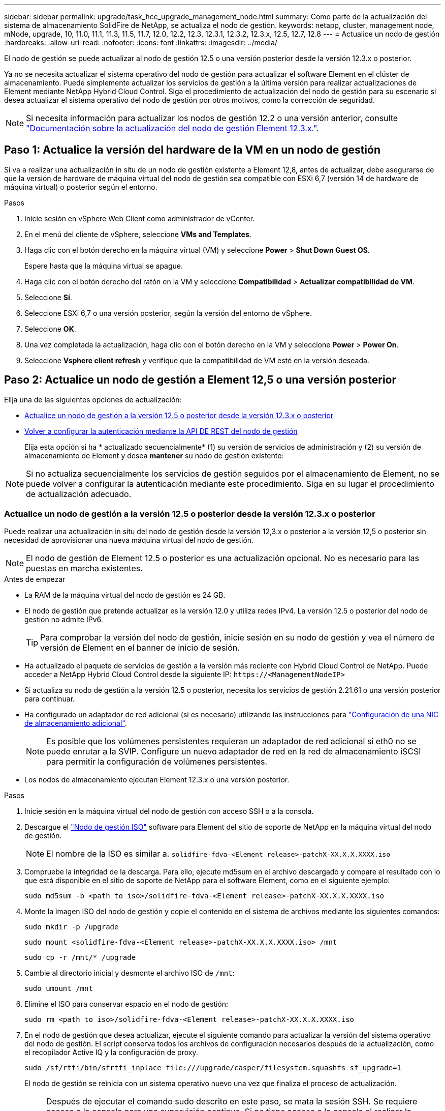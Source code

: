 ---
sidebar: sidebar 
permalink: upgrade/task_hcc_upgrade_management_node.html 
summary: Como parte de la actualización del sistema de almacenamiento SolidFire de NetApp, se actualiza el nodo de gestión. 
keywords: netapp, cluster, management node, mNode, upgrade, 10, 11.0, 11.1, 11.3, 11.5, 11.7, 12.0, 12.2, 12.3, 12.3.1, 12.3.2, 12.3.x, 12.5, 12.7, 12.8 
---
= Actualice un nodo de gestión
:hardbreaks:
:allow-uri-read: 
:nofooter: 
:icons: font
:linkattrs: 
:imagesdir: ../media/


[role="lead"]
El nodo de gestión se puede actualizar al nodo de gestión 12.5 o una versión posterior desde la versión 12.3.x o posterior.

Ya no se necesita actualizar el sistema operativo del nodo de gestión para actualizar el software Element en el clúster de almacenamiento. Puede simplemente actualizar los servicios de gestión a la última versión para realizar actualizaciones de Element mediante NetApp Hybrid Cloud Control. Siga el procedimiento de actualización del nodo de gestión para su escenario si desea actualizar el sistema operativo del nodo de gestión por otros motivos, como la corrección de seguridad.


NOTE: Si necesita información para actualizar los nodos de gestión 12.2 o una versión anterior, consulte https://docs.netapp.com/us-en/element-software-123/upgrade/task_hcc_upgrade_management_node.html["Documentación sobre la actualización del nodo de gestión Element 12.3.x."^].



== Paso 1: Actualice la versión del hardware de la VM en un nodo de gestión

Si va a realizar una actualización in situ de un nodo de gestión existente a Element 12,8, antes de actualizar, debe asegurarse de que la versión de hardware de máquina virtual del nodo de gestión sea compatible con ESXi 6,7 (versión 14 de hardware de máquina virtual) o posterior según el entorno.

.Pasos
. Inicie sesión en vSphere Web Client como administrador de vCenter.
. En el menú del cliente de vSphere, seleccione *VMs and Templates*.
. Haga clic con el botón derecho en la máquina virtual (VM) y seleccione *Power* > *Shut Down Guest OS*.
+
Espere hasta que la máquina virtual se apague.

. Haga clic con el botón derecho del ratón en la VM y seleccione *Compatibilidad* > *Actualizar compatibilidad de VM*.
. Seleccione *Sí*.
. Seleccione ESXi 6,7 o una versión posterior, según la versión del entorno de vSphere.
. Seleccione *OK*.
. Una vez completada la actualización, haga clic con el botón derecho en la VM y seleccione *Power* > *Power On*.
. Seleccione *Vsphere client refresh* y verifique que la compatibilidad de VM esté en la versión deseada.




== Paso 2: Actualice un nodo de gestión a Element 12,5 o una versión posterior

Elija una de las siguientes opciones de actualización:

* <<Actualice un nodo de gestión a la versión 12.5 o posterior desde la versión 12.3.x o posterior>>
* <<Volver a configurar la autenticación mediante la API DE REST del nodo de gestión>>
+
Elija esta opción si ha * actualizado secuencialmente* (1) su versión de servicios de administración y (2) su versión de almacenamiento de Element y desea *mantener* su nodo de gestión existente:




NOTE: Si no actualiza secuencialmente los servicios de gestión seguidos por el almacenamiento de Element, no se puede volver a configurar la autenticación mediante este procedimiento. Siga en su lugar el procedimiento de actualización adecuado.



=== Actualice un nodo de gestión a la versión 12.5 o posterior desde la versión 12.3.x o posterior

Puede realizar una actualización in situ del nodo de gestión desde la versión 12,3.x o posterior a la versión 12,5 o posterior sin necesidad de aprovisionar una nueva máquina virtual del nodo de gestión.


NOTE: El nodo de gestión de Element 12.5 o posterior es una actualización opcional. No es necesario para las puestas en marcha existentes.

.Antes de empezar
* La RAM de la máquina virtual del nodo de gestión es 24 GB.
* El nodo de gestión que pretende actualizar es la versión 12.0 y utiliza redes IPv4. La versión 12.5 o posterior del nodo de gestión no admite IPv6.
+

TIP: Para comprobar la versión del nodo de gestión, inicie sesión en su nodo de gestión y vea el número de versión de Element en el banner de inicio de sesión.

* Ha actualizado el paquete de servicios de gestión a la versión más reciente con Hybrid Cloud Control de NetApp. Puede acceder a NetApp Hybrid Cloud Control desde la siguiente IP: `\https://<ManagementNodeIP>`
* Si actualiza su nodo de gestión a la versión 12.5 o posterior, necesita los servicios de gestión 2.21.61 o una versión posterior para continuar.
* Ha configurado un adaptador de red adicional (si es necesario) utilizando las instrucciones para link:../mnode/task_mnode_install_add_storage_NIC.html["Configuración de una NIC de almacenamiento adicional"].
+

NOTE: Es posible que los volúmenes persistentes requieran un adaptador de red adicional si eth0 no se puede enrutar a la SVIP. Configure un nuevo adaptador de red en la red de almacenamiento iSCSI para permitir la configuración de volúmenes persistentes.

* Los nodos de almacenamiento ejecutan Element 12.3.x o una versión posterior.


.Pasos
. Inicie sesión en la máquina virtual del nodo de gestión con acceso SSH o a la consola.
. Descargue el https://mysupport.netapp.com/site/products/all/details/element-software/downloads-tab["Nodo de gestión ISO"^] software para Element del sitio de soporte de NetApp en la máquina virtual del nodo de gestión.
+

NOTE: El nombre de la ISO es similar a. `solidfire-fdva-<Element release>-patchX-XX.X.X.XXXX.iso`

. Compruebe la integridad de la descarga. Para ello, ejecute md5sum en el archivo descargado y compare el resultado con lo que está disponible en el sitio de soporte de NetApp para el software Element, como en el siguiente ejemplo:
+
`sudo md5sum -b <path to iso>/solidfire-fdva-<Element release>-patchX-XX.X.X.XXXX.iso`

. Monte la imagen ISO del nodo de gestión y copie el contenido en el sistema de archivos mediante los siguientes comandos:
+
[listing]
----
sudo mkdir -p /upgrade
----
+
[listing]
----
sudo mount <solidfire-fdva-<Element release>-patchX-XX.X.X.XXXX.iso> /mnt
----
+
[listing]
----
sudo cp -r /mnt/* /upgrade
----
. Cambie al directorio inicial y desmonte el archivo ISO de `/mnt`:
+
[listing]
----
sudo umount /mnt
----
. Elimine el ISO para conservar espacio en el nodo de gestión:
+
[listing]
----
sudo rm <path to iso>/solidfire-fdva-<Element release>-patchX-XX.X.X.XXXX.iso
----
. En el nodo de gestión que desea actualizar, ejecute el siguiente comando para actualizar la versión del sistema operativo del nodo de gestión. El script conserva todos los archivos de configuración necesarios después de la actualización, como el recopilador Active IQ y la configuración de proxy.
+
[listing]
----
sudo /sf/rtfi/bin/sfrtfi_inplace file:///upgrade/casper/filesystem.squashfs sf_upgrade=1
----
+
El nodo de gestión se reinicia con un sistema operativo nuevo una vez que finaliza el proceso de actualización.

+

NOTE: Después de ejecutar el comando sudo descrito en este paso, se mata la sesión SSH. Se requiere acceso a la consola para una supervisión continua. Si no tiene acceso a la consola al realizar la actualización, vuelva a intentar el inicio de sesión SSH y verifique la conectividad después de 15 a 30 minutos. Una vez que inicia sesión, puede confirmar la nueva versión del sistema operativo en el banner SSH que indica que la actualización se ha realizado correctamente.

. En el nodo de gestión, ejecute el `redeploy-mnode` secuencia de comandos para mantener los valores de configuración anteriores de los servicios de administración:
+

NOTE: El script conserva la configuración anterior de servicios de gestión, incluida la configuración del servicio de recopilador Active IQ, controladoras (vCenter) o proxy, en función de la configuración.

+
[listing]
----
sudo /sf/packages/mnode/redeploy-mnode -mu <mnode user>
----



IMPORTANT: Si había deshabilitado anteriormente la funcionalidad SSH en el nodo de gestión, debe hacerlo link:../mnode/task_mnode_ssh_management.html["Vuelva a deshabilitar SSH"] en el nodo de gestión recuperado. Funcionalidad SSH que proporciona link:../mnode/task_mnode_enable_remote_support_connections.html["Acceso a la sesión del túnel de soporte remoto (RST) de NetApp Support"] está habilitado en el nodo de gestión de manera predeterminada.



=== Volver a configurar la autenticación mediante la API DE REST del nodo de gestión

Se puede conservar el nodo de gestión existente si se actualizaron secuencialmente (1) y (2) el almacenamiento de Element. Si ha seguido un orden de actualización diferente, consulte los procedimientos para actualizar nodos de gestión sin movimiento.

.Antes de empezar
* Ha actualizado sus servicios de administración a la versión 2.20.69 o posterior.
* El clúster de almacenamiento ejecuta Element 12.3 o una versión posterior.
* Actualizó secuencialmente los servicios de gestión a continuación, actualizando el almacenamiento de Element. No puede volver a configurar la autenticación con este procedimiento a menos que haya completado las actualizaciones en la secuencia descrita.


.Pasos
. Abra la interfaz de usuario de LA API DE REST del nodo de gestión en el nodo de gestión:
+
[listing]
----
https://<ManagementNodeIP>/mnode
----
. Seleccione *autorizar* y complete lo siguiente:
+
.. Introduzca el nombre de usuario y la contraseña del clúster.
.. Introduzca el ID de cliente as `mnode-client` si el valor no se ha rellenado todavía.
.. Seleccione *autorizar* para iniciar una sesión.


. En la interfaz DE usuario DE LA API DE REST, seleccione *POST /Services/reconfigure-auth*.
. Seleccione *probar*.
. Para el parámetro *LOAD_images*, seleccione `true`.
. Seleccione *Ejecutar*.
+
El cuerpo de respuesta indica que la reconfiguración se ha realizado correctamente.





== Obtenga más información

* https://docs.netapp.com/us-en/element-software/index.html["Documentación de SolidFire y el software Element"]
* https://docs.netapp.com/us-en/vcp/index.html["Plugin de NetApp Element para vCenter Server"^]

